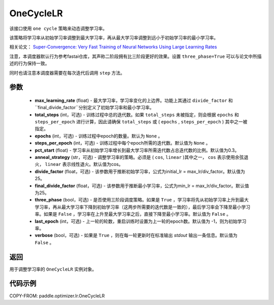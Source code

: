 .. _cn_api_paddle_optimizer_lr_OneCycleLR:

OneCycleLR
-----------------------------------

.. py:class:: paddle.optimizer.lr.OneCycleLR(max_learning_rate, total_steps=None, epochs=None, steps_per_epoch=None, pct_start=0.3, anneal_strategy='cos', divide_factor=25., final_divide_factor=1e4, three_phase=False, last_epoch=-1, verbose=False)

该接口使用 ``one cycle`` 策略来动态调整学习率。

该策略将学习率从初始学习率调整到最大学习率，再从最大学习率调整到远小于初始学习率的最小学习率。

相关论文： `Super-Convergence: Very Fast Training of Neural Networks Using Large Learning Rates <https://arxiv.org/abs/1708.07120>`_

注意，本调度器默认行为参考fastai仓库，其声称二阶段拥有比三阶段更好的效果。设置 ``three_phase=True`` 可以与论文中所描述的行为保持一致。

同时也请注意本调度器需要在每次迭代后调用 ``step`` 方法。

参数
::::::::::::

    - **max_learning_rate** (float) - 最大学习率，学习率变化的上边界。功能上其通过 ``divide_factor`` 和 ``final_divide_factor``分别定义了初始学习率和最小学习率。
    - **total_steps** (int，可选) - 训练过程中总的迭代数。如果 ``total_steps`` 未被指定，则会根据 ``epochs`` 和 ``steps_per_epoch`` 进行计算，因此请确保 ``total_steps`` 或 ( ``epochs`` , ``steps_per_epoch`` ) 其中之一被指定。
    - **epochs** (int，可选) - 训练过程中epoch的数量。默认为 ``None`` 。
    - **steps_per_epoch** (int，可选) - 训练过程中每个epoch所需的迭代数。默认值为 ``None`` 。
    - **pct_start** (float) - 学习率从初始学习率增长到最大学习率所需迭代数占总迭代数的比例。默认值为0.3。
    - **anneal_strategy** (str，可选) - 调整学习率的策略。必须是 ( ``cos``, ``linear`` )其中之一， ``cos`` 表示使用余弦退火， ``linear`` 表示线性退火。默认值为cos。
    - **divide_factor** (float，可选) - 该参数用于推断初始学习率，公式为initial_lr = max_lr/div_factor。默认值为25。
    - **final_divide_factor** (float，可选) - 该参数用于推断最小学习率，公式为min_lr = max_lr/div_factor。默认值为25。
    - **three_phase** (bool，可选) - 是否使用三阶段调度策略。如果是 ``True`` ，学习率将先从初始学习率上升到最大学习率，再从最大学习率下降到初始学习率（这两步所需要的迭代数是一致的），最后学习率会下降至最小学习率。如果是 ``False`` ，学习率在上升至最大学习率之后，直接下降至最小学习率。默认值为 ``False`` 。
    - **last_epoch** (int，可选) - 上一轮的轮数，重启训练时设置为上一轮的epoch数。默认值为 -1，则为初始学习率。
    - **verbose** (bool，可选) - 如果是 ``True`` ，则在每一轮更新时在标准输出 `stdout` 输出一条信息。默认值为 ``False`` 。

返回
::::::::::::
用于调整学习率的 ``OneCycleLR`` 实例对象。

代码示例
::::::::::::

COPY-FROM: paddle.optimizer.lr.OneCycleLR